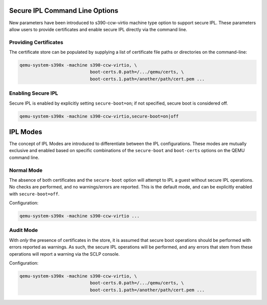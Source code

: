 .. SPDX-License-Identifier: GPL-2.0-or-later

Secure IPL Command Line Options
===============================

New parameters have been introduced to s390-ccw-virtio machine type option
to support secure IPL. These parameters allow users to provide certificates
and enable secure IPL directly via the command line.

Providing Certificates
----------------------

The certificate store can be populated by supplying a list of certificate file
paths or directories on the command-line:

.. code-block:: shell

    qemu-system-s390x -machine s390-ccw-virtio, \
                               boot-certs.0.path=/.../qemu/certs, \
                               boot-certs.1.path=/another/path/cert.pem ...

Enabling Secure IPL
-------------------

Secure IPL is enabled by explicitly setting ``secure-boot=on``; if not specified,
secure boot is considered off.

.. code-block:: shell

    qemu-system-s390x -machine s390-ccw-virtio,secure-boot=on|off


IPL Modes
=========

The concept of IPL Modes are introduced to differentiate between the IPL configurations.
These modes are mutually exclusive and enabled based on specific combinations of
the ``secure-boot`` and ``boot-certs`` options on the QEMU command line.

Normal Mode
-----------

The absence of both certificates and the ``secure-boot`` option will attempt to
IPL a guest without secure IPL operations. No checks are performed, and no
warnings/errors are reported.  This is the default mode, and can be explicitly
enabled with ``secure-boot=off``.

Configuration:

.. code-block:: shell

    qemu-system-s390x -machine s390-ccw-virtio ...

Audit Mode
----------

With *only* the presence of certificates in the store, it is assumed that secure
boot operations should be performed with errors reported as warnings. As such,
the secure IPL operations will be performed, and any errors that stem from these
operations will report a warning via the SCLP console.

Configuration:

.. code-block:: shell

    qemu-system-s390x -machine s390-ccw-virtio, \
                               boot-certs.0.path=/.../qemu/certs, \
                               boot-certs.1.path=/another/path/cert.pem ...
